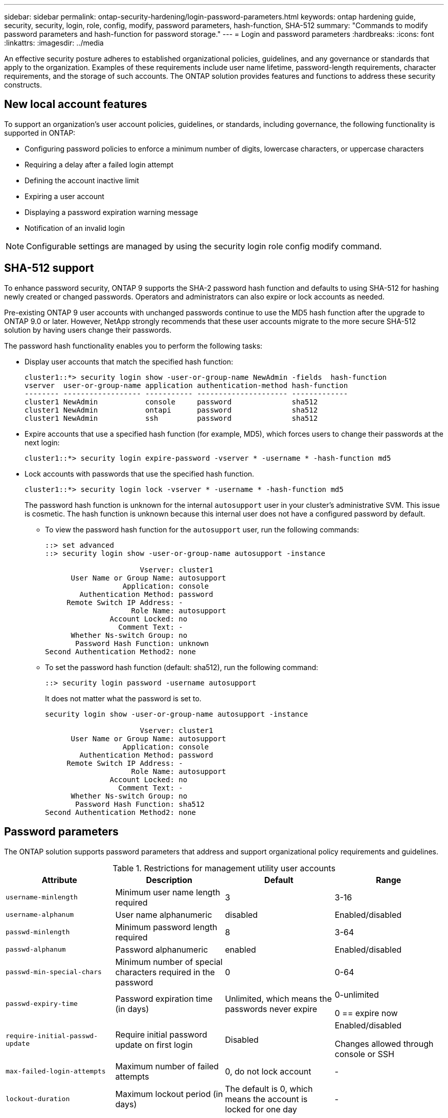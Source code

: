 ---
sidebar: sidebar
permalink: ontap-security-hardening/login-password-parameters.html
keywords: ontap hardening guide, security, security, login, role, config, modify, password parameters, hash-function, SHA-512
summary: "Commands to modify password parameters and hash-function for password storage."
---
= Login and password parameters
:hardbreaks:
:icons: font
:linkattrs:
:imagesdir: ../media

[.lead]
An effective security posture adheres to established organizational policies, guidelines, and any governance or standards that apply to the organization. Examples of these requirements include user name lifetime, password-length requirements, character requirements, and the storage of such accounts. The ONTAP solution provides features and functions to address these security constructs.  

== New local account features

To support an organization's user account policies, guidelines, or standards, including governance, the following functionality is supported in ONTAP:

* Configuring password policies to enforce a minimum number of digits, lowercase characters, or uppercase characters
* Requiring a delay after a failed login attempt
* Defining the account inactive limit
* Expiring a user account
* Displaying a password expiration warning message
* Notification of an invalid login

NOTE: Configurable settings are managed by using the security login role config modify command.

== SHA-512 support
To enhance password security, ONTAP 9 supports the SHA-2 password hash function and defaults to using SHA-512 for hashing newly created or changed passwords. Operators and administrators can also expire or lock accounts as needed.

Pre-existing ONTAP 9 user accounts with unchanged passwords continue to use the MD5 hash function after the upgrade to ONTAP 9.0 or later. However, NetApp strongly recommends that these user accounts migrate to the more secure SHA-512 solution by having users change their passwords.

The password hash functionality enables you to perform the following tasks:

* Display user accounts that match the specified hash function:
+
----
cluster1::*> security login show -user-or-group-name NewAdmin -fields  hash-function
vserver  user-or-group-name application authentication-method hash-function 
-------- ------------------ ----------- --------------------- ------------- 
cluster1 NewAdmin           console     password              sha512        
cluster1 NewAdmin           ontapi      password              sha512        
cluster1 NewAdmin           ssh         password              sha512  

----

* Expire accounts that use a specified hash function (for example, MD5), which forces users to change their passwords at the next login:
+
----
cluster1::*> security login expire-password -vserver * -username * -hash-function md5
----

* Lock accounts with passwords that use the specified hash function.
+
----
cluster1::*> security login lock -vserver * -username * -hash-function md5
----
+
The password hash function is unknown for the internal `autosupport` user in your cluster's administrative SVM. This issue is cosmetic. The hash function is unknown because this internal user does not have a configured password by default.

** To view the password hash function for the `autosupport` user, run the following commands:
+
----
::> set advanced
::> security login show -user-or-group-name autosupport -instance

                      Vserver: cluster1
      User Name or Group Name: autosupport
                  Application: console
        Authentication Method: password
     Remote Switch IP Address: -
                    Role Name: autosupport
               Account Locked: no
                 Comment Text: -
      Whether Ns-switch Group: no
       Password Hash Function: unknown
Second Authentication Method2: none
----

** To set the password hash function (default: sha512), run the following command:
+
----
::> security login password -username autosupport
----
+
It does not matter what the password is set to.
+
----
security login show -user-or-group-name autosupport -instance

                      Vserver: cluster1
      User Name or Group Name: autosupport
                  Application: console
        Authentication Method: password
     Remote Switch IP Address: -
                    Role Name: autosupport
               Account Locked: no
                 Comment Text: -
      Whether Ns-switch Group: no
       Password Hash Function: sha512
Second Authentication Method2: none
----

== Password parameters

The ONTAP solution supports password parameters that address and support organizational policy requirements and guidelines.

.Restrictions for management utility user accounts

[options="header"]
|===
|Attribute |Description |Default |Range
|`username-minlength` |Minimum user name length required |3 |3-16
|`username-alphanum` |User name alphanumeric |disabled |Enabled/disabled
|`passwd-minlength` |Minimum password length required |8 |3-64
|`passwd-alphanum` |Password alphanumeric |enabled |Enabled/disabled
|`passwd-min-special-chars` |Minimum number of special characters required in the password |0 |0-64
|`passwd-expiry-time` |Password expiration time (in days) |Unlimited, which means the passwords never expire a|
0-unlimited

0 == expire now

|`require-initial-passwd-update` |Require initial password update on first login |Disabled a|
Enabled/disabled

Changes allowed through console or SSH

|`max-failed-login-attempts` |Maximum number of failed attempts |0, do not lock account |-
|`lockout-duration` |Maximum lockout period (in days) |The default is 0, which means the account is locked for one day |-
|`disallowed-reuse` |Disallow last N passwords |6 |Minimum is 6
|`change-delay` |Delay between password changes (in days) |0 |-
|`delay-after-failed-login` |Delay after each failed login attempt (in seconds) |4 |-
|`passwd-min-lowercase-chars` |Minimum number of lowercase alphabetic characters required in the password |0, which requires no lowercase characters |0-64
|`passwd-min-uppercase-chars` |Minimum number of uppercase alphabetic characters required |0, which requires no uppercase characters |0-64
|`passwd-min-digits` |Minimum number of digits required in the password |0, which requires no digits |0-64
|`passwd-expiry-warn-time` |Display warning message before password expiration (in days) |Unlimited, which means never warn about password expiration |0, which means warn user about password expiration upon every successful login
|`account-expiry-time` |Account expires in N days |Unlimited, which means the accounts never expire |The account expiration time must be greater than the account inactive limit
|`account-inactive-limit` |Maximum duration of inactivity before account expiration (in days) |Unlimited, which means the inactive accounts never expire |The account inactive limit must be less than the account expiration time
|===

.Example
----
cluster1::*> security login role config show -vserver cluster1 -role admin

                                          Vserver: cluster1
                                        Role Name: admin
                 Minimum Username Length Required: 3
                           Username Alpha-Numeric: disabled
                 Minimum Password Length Required: 8
                           Password Alpha-Numeric: enabled
Minimum Number of Special Characters Required in the Password: 0
                       Password Expires In (Days): unlimited
   Require Initial Password Update on First Login: disabled
                Maximum Number of Failed Attempts: 0
                    Maximum Lockout Period (Days): 0
                      Disallow Last 'N' Passwords: 6
            Delay Between Password Changes (Days): 0
     Delay after Each Failed Login Attempt (Secs): 4
Minimum Number of Lowercase Alphabetic Characters Required in the Password: 0
Minimum Number of Uppercase Alphabetic Characters Required in the Password: 0
Minimum Number of Digits Required in the Password: 0
Display Warning Message Days Prior to Password Expiry (Days): unlimited
                        Account Expires in (Days): unlimited
Maximum Duration of Inactivity before Account Expiration (Days): unlimited

----

NOTE: Beginning in 9.14.1, there are increased complexity and lockout rules for passwords. This applies only to new installs of ONTAP.

//6-24-24 ontapdoc-1938